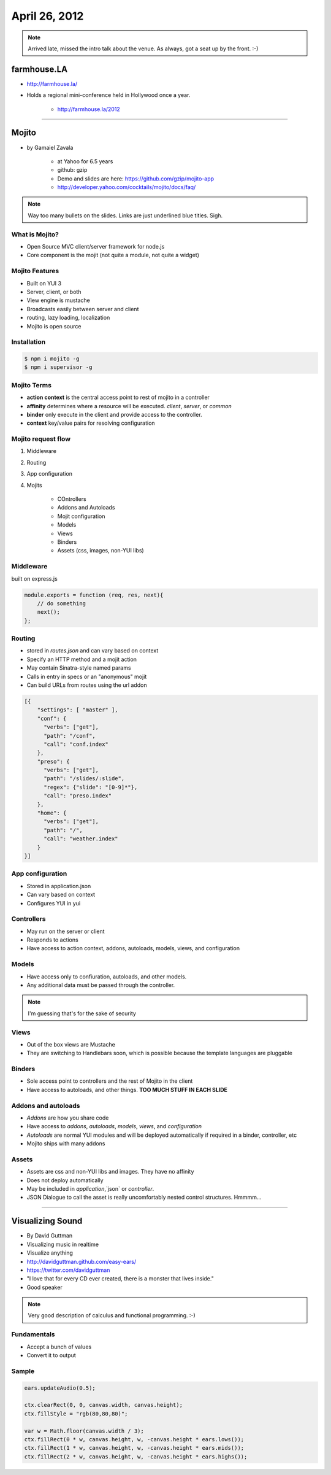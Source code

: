==============
April 26, 2012
==============

.. note:: Arrived late, missed the intro talk about the venue. As always, got a seat up by the front. :-)

farmhouse.LA
==============

* http://farmhouse.la/
* Holds a regional mini-conference held in Hollywood once a year.

    * http://farmhouse.la/2012

----

Mojito
======

* by Gamaiel Zavala

    * at Yahoo for 6.5 years
    * github: gzip
    * Demo and slides are here: https://github.com/gzip/mojito-app
    * http://developer.yahoo.com/cocktails/mojito/docs/faq/
    
.. note:: Way too many bullets on the slides. Links are just underlined blue titles. Sigh.

What is Mojito?
----------------

* Open Source MVC client/server framework for node.js
* Core component is the mojit (not quite a module, not quite a widget)

Mojito Features
----------------

* Built on YUI 3
* Server, client, or both
* View engine is mustache
* Broadcasts easily between server and client
* routing, lazy loading, localization
* Mojito is open source

Installation
------------

.. sourcecode:: bash

    $ npm i mojito -g
    $ npm i supervisor -g    
    
Mojito Terms
------------------

* **action context** is the central access point to rest of mojito in a controller
* **affinity** determines where a resource will be executed. `client`, `server`, or `common`
* **binder** only execute in the client and provide access to the controller.
* **context** key/value pairs for resolving configuration

Mojito request flow
---------------------

1. Middleware
2. Routing
3. App configuration
4. Mojits

    * COntrollers
    * Addons and Autoloads
    * Mojit configuration
    * Models
    * Views
    * Binders
    * Assets (css, images, non-YUI libs)
    
Middleware
-----------

built on express.js

.. sourcecode:: javascript

    module.exports = function (req, res, next){
        // do something
        next();
    };
    
Routing
---------

* stored in `routes.json` and can vary based on context
* Specify an HTTP method and a mojit action
* May contain Sinatra-style named params
* Calls in entry in specs or an "anonymous" mojit
* Can build URLs from routes using the url addon

.. sourcecode:: javascript

    [{
        "settings": [ "master" ],
        "conf": {
          "verbs": ["get"],
          "path": "/conf",
          "call": "conf.index"
        },
        "preso": {
          "verbs": ["get"],
          "path": "/slides/:slide",
          "regex": {"slide": "[0-9]*"},
          "call": "preso.index"
        },
        "home": {
          "verbs": ["get"],
          "path": "/",
          "call": "weather.index"
        }
    }]

App configuration
------------------

* Stored in application.json
* Can vary based on context
* Configures YUI in yui

Controllers
------------

* May run on the server or client
* Responds to actions
* Have access to action context, addons, autoloads, models, views, and configuration

Models
----------

* Have access only to confiuration, autoloads, and other models. 
* Any additional data must be passed through the controller.

.. note:: I'm guessing that's for the sake of security

Views
------

* Out of the box views are Mustache
* They are switching to Handlebars soon, which is possible because the template languages are pluggable

Binders
-------

* Sole access point to controllers and the rest of Mojito in the client
* Have access to autoloads, and other things. **TOO MUCH STUFF IN EACH SLIDE**

Addons and autoloads
---------------------

* `Addons` are how you share code
* Have access to `addons`, `autoloads`, `models`, `views`, and `configuration`
* `Autoloads` are normal YUI modules and will be deployed automatically if required in a binder, controller, etc
* Mojito ships with many addons

Assets
-----------------

* Assets are css and non-YUI libs and images. They have no affinity
* Does not deploy automatically
* May be included in `application`,`json` or `controller`.
* JSON Dialogue to call the asset is really uncomfortably nested control structures. Hmmmm...

----

Visualizing Sound
=================

* By David Guttman
* Visualizing music in realtime
* Visualize anything
* http://davidguttman.github.com/easy-ears/
* https://twitter.com/davidguttman
* "I love that for every CD ever created, there is a monster that lives inside."
* Good speaker

.. note:: Very good description of calculus and functional programming. :-)

Fundamentals
------------

* Accept a bunch of values
* Convert it to output

Sample
------

.. sourcecode:: javascript::

    ears.updateAudio(0.5);

    ctx.clearRect(0, 0, canvas.width, canvas.height);
    ctx.fillStyle = "rgb(80,80,80)";

    var w = Math.floor(canvas.width / 3);    
    ctx.fillRect(0 * w, canvas.height, w, -canvas.height * ears.lows());
    ctx.fillRect(1 * w, canvas.height, w, -canvas.height * ears.mids());
    ctx.fillRect(2 * w, canvas.height, w, -canvas.height * ears.highs());